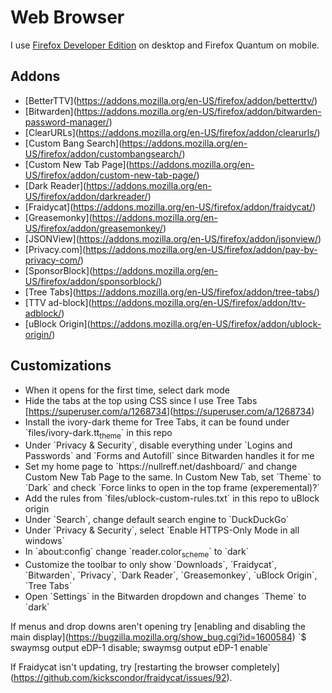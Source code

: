 * Web Browser

I use [[https://www.mozilla.org/en-US/firefox/developer/][Firefox Developer Edition]] on desktop and Firefox Quantum on mobile.

** Addons

- [BetterTTV](https://addons.mozilla.org/en-US/firefox/addon/betterttv/)
- [Bitwarden](https://addons.mozilla.org/en-US/firefox/addon/bitwarden-password-manager/)
- [ClearURLs](https://addons.mozilla.org/en-US/firefox/addon/clearurls/)
- [Custom Bang Search](https://addons.mozilla.org/en-US/firefox/addon/custombangsearch/)
- [Custom New Tab Page](https://addons.mozilla.org/en-US/firefox/addon/custom-new-tab-page/)
- [Dark Reader](https://addons.mozilla.org/en-US/firefox/addon/darkreader/)
- [Fraidycat](https://addons.mozilla.org/en-US/firefox/addon/fraidycat/)
- [Greasemonky](https://addons.mozilla.org/en-US/firefox/addon/greasemonkey/)
- [JSONView](https://addons.mozilla.org/en-US/firefox/addon/jsonview/)
- [Privacy.com](https://addons.mozilla.org/en-US/firefox/addon/pay-by-privacy-com/)
- [SponsorBlock](https://addons.mozilla.org/en-US/firefox/addon/sponsorblock/)
- [Tree Tabs](https://addons.mozilla.org/en-US/firefox/addon/tree-tabs/)
- [TTV ad-block](https://addons.mozilla.org/en-US/firefox/addon/ttv-adblock/)
- [uBlock Origin](https://addons.mozilla.org/en-US/firefox/addon/ublock-origin/)

** Customizations

- When it opens for the first time, select dark mode
- Hide the tabs at the top using CSS since I use Tree Tabs [https://superuser.com/a/1268734](https://superuser.com/a/1268734)
- Install the ivory-dark theme for Tree Tabs, it can be found under `files/ivory-dark.tt_theme` in this repo
- Under `Privacy & Security`, disable everything under `Logins and Passwords` and `Forms and Autofill` since Bitwarden handles it for me
- Set my home page to `https://nullreff.net/dashboard/` and change Custom New Tab Page to the same. In Custom New Tab, set `Theme` to `Dark` and check `Force links to open in the top frame (experemental)?`
- Add the rules from `files/ublock-custom-rules.txt` in this repo to uBlock origin
- Under `Search`, change default search engine to `DuckDuckGo`
- Under `Privacy & Security`, select `Enable HTTPS-Only Mode in all windows`
- In `about:config` change `reader.color_scheme` to `dark`
- Customize the toolbar to only show `Downloads`, `Fraidycat`, `Bitwarden`, `Privacy`, `Dark Reader`, `Greasemonkey`, `uBlock Origin`, `Tree Tabs`
- Open `Settings` in the Bitwarden dropdown and changes `Theme` to `dark`

If menus and drop downs aren't opening try [enabling and disabling the main display](https://bugzilla.mozilla.org/show_bug.cgi?id=1600584)
`$ swaymsg output eDP-1 disable; swaymsg output eDP-1 enable`

If Fraidycat isn't updating, try [restarting the browser completely](https://github.com/kickscondor/fraidycat/issues/92).
